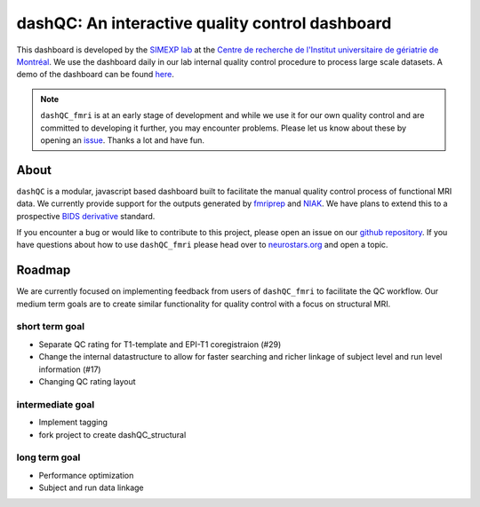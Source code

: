 dashQC: An interactive quality control dashboard
================================================

This dashboard is developed by the `SIMEXP lab <https://simexp.github.io/lab-website/>`_ at the `Centre de recherche de l'Institut universitaire de gériatrie de Montréal <http://www.criugm.qc.ca/>`_. We use the dashboard daily in our lab internal quality control procedure to process large scale datasets. A demo of the dashboard can be found `here <https://dashqc.github.io/>`_.

.. note:: ``dashQC_fmri`` is at an early stage of development and while we use
    it for our own quality control and are committed to developing it further, you may
    encounter problems. Please let us know about these by opening an `issue <https://github.com/SIMEXP/dashQC_fmri/issues>`_.
    Thanks a lot and have fun.

About
-----

.. image:: https://github.com/SIMEXP/dashQC_fmri/raw/master/docs/source/dashQC_workflow.jpg

``dashQC`` is a modular, javascript based dashboard built to facilitate
the manual quality control process of functional MRI data. We currently provide
support for the outputs generated by
`fmriprep <https://fmriprep.readthedocs.io/en/stable/>`_ and
`NIAK <http://niak.simexp-lab.org/>`_. We have plans to extend this to a
prospective `BIDS derivative <http://bids.neuroimaging.io/>`_ standard.

If you encounter a bug or would like to contribute to this project, please open
an issue on our `github repository <https://github.com/SIMEXP/dashQC_fmri/issues>`_.
If you have questions about how to use ``dashQC_fmri`` please
head over to `neurostars.org <http://neurostars.org/>`_ and open a topic. 

Roadmap
-------
We are currently focused on implementing feedback from users of ``dashQC_fmri`` to facilitate the QC workflow.
Our medium term goals are to create similar functionality for quality control with a focus on structural MRI.

short term goal
###############
- Separate QC rating for T1-template and EPI-T1 coregistraion (#29)
- Change the internal datastructure to allow for faster searching and richer linkage of subject level and run level information (#17)
- Changing QC rating layout

intermediate goal
#################
- Implement tagging
- fork project to create dashQC_structural

long term goal
##############
- Performance optimization
- Subject and run data linkage
